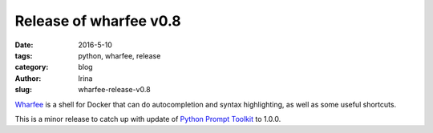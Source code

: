 Release of wharfee v0.8
#######################

:date: 2016-5-10
:tags: python, wharfee, release
:category: blog
:author: Irina
:slug: wharfee-release-v0.8

`Wharfee`_ is a shell for Docker that can do autocompletion and syntax
highlighting, as well as some useful shortcuts.

This is a minor release to catch up with update of `Python Prompt Toolkit`_ to 1.0.0.

.. _wharfee: http://wharfee.com
.. _`Python Prompt Toolkit`: http://github.com/jonathanslenders/python-prompt-toolkit

